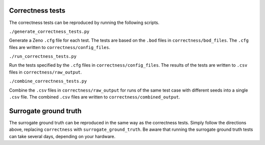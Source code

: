 Correctness tests
-----------------

The correctness tests can be reproduced by running the following scripts.

``./generate_correctness_tests.py``

Generate a Zeno ``.cfg`` file for each test.  The tests are based on the ``.bod`` files in ``correctness/bod_files``.  The ``.cfg`` files are written to ``correctness/config_files``.

``./run_correctness_tests.py``

Run the tests specified by the ``.cfg`` files in ``correctness/config_files``.  The results of the tests are written to ``.csv`` files in ``correctness/raw_output``.

``./combine_correctness_tests.py``

Combine the ``.csv`` files in ``correctness/raw_output`` for runs of the same test case with different seeds into a single ``.csv`` file.  The combined ``.csv`` files are written to ``correctness/combined_output``.

Surrogate ground truth
----------------------

The surrogate ground truth can be reproduced in the same way as the correctness tests.  Simply follow the directions above, replacing ``correctness`` with ``surrogate_ground_truth``.  Be aware that running the surrogate ground truth tests can take several days, depending on your hardware.

